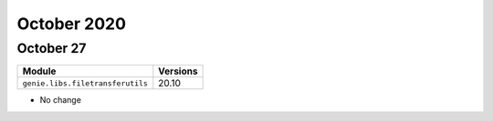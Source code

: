 October 2020
============

October 27
----------

+------------------------------------+-------------------------------+
| Module                             | Versions                      |
+====================================+===============================+
| ``genie.libs.filetransferutils``   | 20.10                         |
+------------------------------------+-------------------------------+

* No change